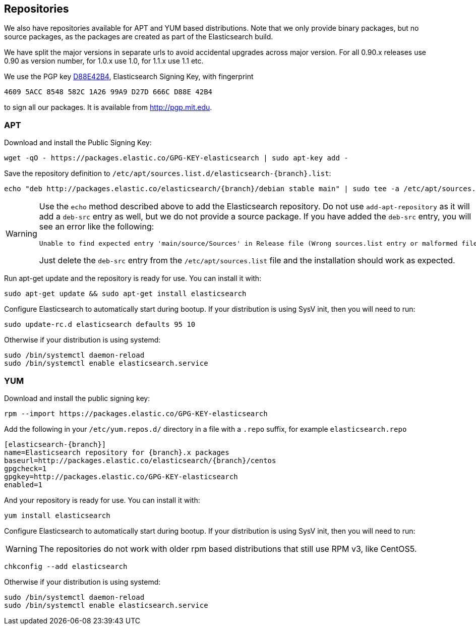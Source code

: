 [[setup-repositories]]
== Repositories

We also have repositories available for APT and YUM based distributions. Note that we only provide
binary packages, but no source packages, as the packages are created as part of the Elasticsearch
build.

We have split the major versions in separate urls to avoid accidental upgrades across major version.
For all 0.90.x releases use 0.90 as version number, for 1.0.x use 1.0, for 1.1.x use 1.1 etc.

We use the PGP key http://pgp.mit.edu/pks/lookup?op=vindex&search=0xD27D666CD88E42B4[D88E42B4],
Elasticsearch Signing Key, with fingerprint

    4609 5ACC 8548 582C 1A26 99A9 D27D 666C D88E 42B4

to sign all our packages. It is available from http://pgp.mit.edu.

[float]
=== APT

Download and install the Public Signing Key:

[source,sh]
--------------------------------------------------
wget -qO - https://packages.elastic.co/GPG-KEY-elasticsearch | sudo apt-key add -
--------------------------------------------------

Save the repository definition to  `/etc/apt/sources.list.d/elasticsearch-{branch}.list`:

["source","sh",subs="attributes,callouts"]
--------------------------------------------------
echo "deb http://packages.elastic.co/elasticsearch/{branch}/debian stable main" | sudo tee -a /etc/apt/sources.list.d/elasticsearch-{branch}.list
--------------------------------------------------

[WARNING]
==================================================
Use the `echo` method described above to add the Elasticsearch repository.  Do not use `add-apt-repository`
as it will add a `deb-src` entry as well, but we do not provide a source package.
If you have added the `deb-src` entry, you will see an error like
the following:

    Unable to find expected entry 'main/source/Sources' in Release file (Wrong sources.list entry or malformed file)

Just delete the `deb-src` entry from the `/etc/apt/sources.list` file and the installation should work as expected.
==================================================

Run apt-get update and the repository is ready for use. You can install it with:

[source,sh]
--------------------------------------------------
sudo apt-get update && sudo apt-get install elasticsearch
--------------------------------------------------

Configure Elasticsearch to automatically start during bootup. If your
distribution is using SysV init, then you will need to run:

[source,sh]
--------------------------------------------------
sudo update-rc.d elasticsearch defaults 95 10
--------------------------------------------------

Otherwise if your distribution is using systemd:

[source,sh]
--------------------------------------------------
sudo /bin/systemctl daemon-reload
sudo /bin/systemctl enable elasticsearch.service
--------------------------------------------------

[float]
=== YUM

Download and install the public signing key:

[source,sh]
--------------------------------------------------
rpm --import https://packages.elastic.co/GPG-KEY-elasticsearch
--------------------------------------------------

Add the following in your `/etc/yum.repos.d/` directory
in a file with a `.repo` suffix, for example `elasticsearch.repo`

["source","sh",subs="attributes,callouts"]
--------------------------------------------------
[elasticsearch-{branch}]
name=Elasticsearch repository for {branch}.x packages
baseurl=http://packages.elastic.co/elasticsearch/{branch}/centos
gpgcheck=1
gpgkey=http://packages.elastic.co/GPG-KEY-elasticsearch
enabled=1
--------------------------------------------------

And your repository is ready for use. You can install it with:

[source,sh]
--------------------------------------------------
yum install elasticsearch
--------------------------------------------------

Configure Elasticsearch to automatically start during bootup. If your
distribution is using SysV init, then you will need to run:

WARNING: The repositories do not work with older rpm based distributions
         that still use RPM v3, like CentOS5.

[source,sh]
--------------------------------------------------
chkconfig --add elasticsearch
--------------------------------------------------

Otherwise if your distribution is using systemd:

[source,sh]
--------------------------------------------------
sudo /bin/systemctl daemon-reload
sudo /bin/systemctl enable elasticsearch.service
--------------------------------------------------

